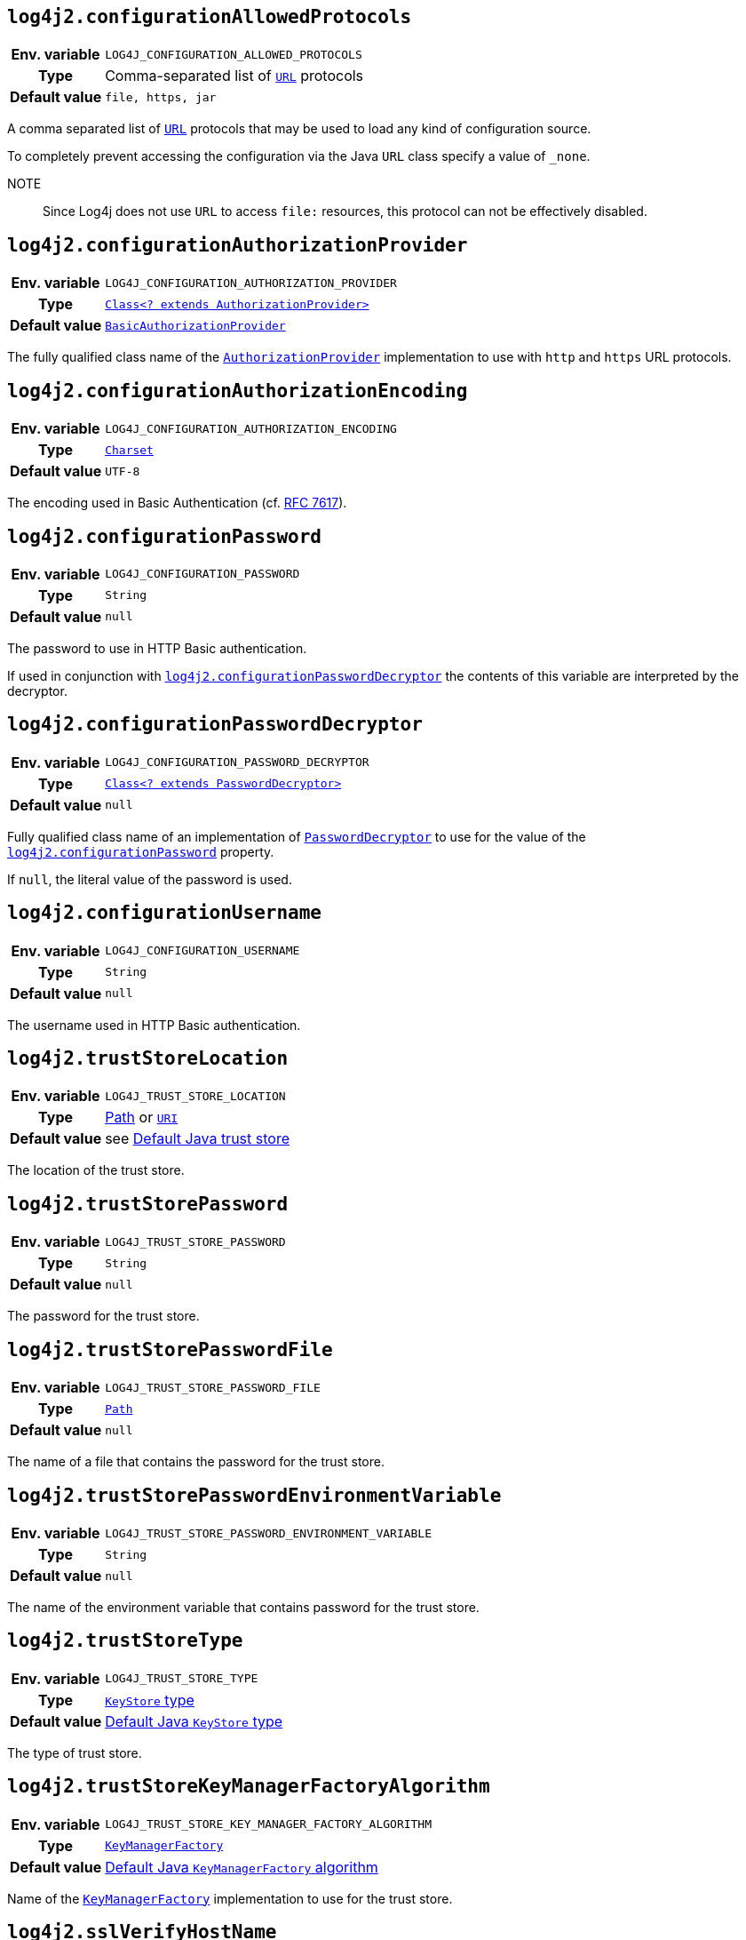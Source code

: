 ////
    Licensed to the Apache Software Foundation (ASF) under one or more
    contributor license agreements.  See the NOTICE file distributed with
    this work for additional information regarding copyright ownership.
    The ASF licenses this file to You under the Apache License, Version 2.0
    (the "License"); you may not use this file except in compliance with
    the License.  You may obtain a copy of the License at

         http://www.apache.org/licenses/LICENSE-2.0

    Unless required by applicable law or agreed to in writing, software
    distributed under the License is distributed on an "AS IS" BASIS,
    WITHOUT WARRANTIES OR CONDITIONS OF ANY KIND, either express or implied.
    See the License for the specific language governing permissions and
    limitations under the License.
////
:jsse-default-keystores: https://docs.oracle.com/en/java/javase/21/security/java-secure-socket-extension-jsse-reference-guide.html#GUID-7D9F43B8-AABF-4C5B-93E6-3AFB18B66150

[id=log4j2.configurationAllowedProtocols]
== `log4j2.configurationAllowedProtocols`

[cols="1h,5"]
|===
| Env. variable | `LOG4J_CONFIGURATION_ALLOWED_PROTOCOLS`
| Type          | Comma-separated list of https://docs.oracle.com/javase/{java-target-version}/docs/api/java/net/URL.html[`URL`] protocols
| Default value | `file, https, jar`
|===

A comma separated list of https://docs.oracle.com/javase/{java-target-version}/docs/api/java/net/URL.html[`URL`] protocols that may be used to load any kind of configuration source.

To completely prevent accessing the configuration via the Java `URL` class specify a value of `_none`.

NOTE:: Since Log4j does not use `URL` to access `file:` resources, this protocol can not be effectively disabled.

[id=log4j2.configurationAuthorizationProvider]
== `log4j2.configurationAuthorizationProvider`

[cols="1h,5"]
|===
| Env. variable
| `LOG4J_CONFIGURATION_AUTHORIZATION_PROVIDER`

| Type
| link:../javadoc/log4j-core/org/apache/logging/log4j/core/util/AuthorizationProvider.html[`Class<? extends AuthorizationProvider>`]

| Default value
| link:../javadoc/log4j-core/org/apache/logging/log4j/core/util/BasicAuthorizationProvider.html[`BasicAuthorizationProvider`]
|===

The fully qualified class name of the
link:../javadoc/log4j-core/org/apache/logging/log4j/core/util/AuthorizationProvider.html[`AuthorizationProvider`]
implementation to use with `http` and `https` URL protocols.

[id=log4j2.configurationAuthorizationEncoding]
== `log4j2.configurationAuthorizationEncoding`

[cols="1h,5"]
|===
| Env. variable | `LOG4J_CONFIGURATION_AUTHORIZATION_ENCODING`
| Type          | https://docs.oracle.com/javase/8/docs/api/java/nio/charset/Charset.html[`Charset`]
| Default value | `UTF-8`
|===

The encoding used in Basic Authentication (cf. https://datatracker.ietf.org/doc/html/rfc7617[RFC 7617]).

[id=log4j2.configurationPassword]
== `log4j2.configurationPassword`

[cols="1h,5"]
|===
| Env. variable | `LOG4J_CONFIGURATION_PASSWORD`
| Type          | `String`
| Default value | `null`
|===

The password to use in HTTP Basic authentication.

If used in conjunction with <<log4j2.configurationPasswordDecryptor>> the contents of this variable are interpreted by the decryptor.

[id=log4j2.configurationPasswordDecryptor]
== `log4j2.configurationPasswordDecryptor`

[cols="1h,5"]
|===
| Env. variable
| `LOG4J_CONFIGURATION_PASSWORD_DECRYPTOR`

| Type
| link:../javadoc/log4j-core/org/apache/logging/log4j/core/util/PasswordDecryptor.html[`Class<? extends PasswordDecryptor>`]

| Default value
| `null`
|===

Fully qualified class name of an implementation of
link:../javadoc/log4j-core/org/apache/logging/log4j/core/util/PasswordDecryptor.html[`PasswordDecryptor`]
to use for the value of the <<log4j2.configurationPassword>> property.

If `null`, the literal value of the password is used.

[id=log4j2.configurationUsername]
== `log4j2.configurationUsername`

[cols="1h,5"]
|===
| Env. variable | `LOG4J_CONFIGURATION_USERNAME`
| Type          | `String`
| Default value | `null`
|===

The username used in HTTP Basic authentication.

[id=log4j2.trustStoreLocation]
== `log4j2.trustStoreLocation`

[cols="1h,5"]
|===
| Env. variable | `LOG4J_TRUST_STORE_LOCATION`
| Type          | https://docs.oracle.com/javase/{java-target-version}/docs/api/java/nio/file/Path.html[Path] or https://docs.oracle.com/javase/{java-target-version}/docs/api/java/net/URI.html[`URI`]
| Default value | see link:{jsse-default-keystores}[Default Java trust store]
|===

The location of the trust store.

[id=log4j2.trustStorePassword]
== `log4j2.trustStorePassword`

[cols="1h,5"]
|===
| Env. variable | `LOG4J_TRUST_STORE_PASSWORD`
| Type          | `String`
| Default value | `null`
|===

The password for the trust store.

[id=log4j2.trustStorePasswordFile]
== `log4j2.trustStorePasswordFile`

[cols="1h,5"]
|===
| Env. variable | `LOG4J_TRUST_STORE_PASSWORD_FILE`
| Type          | https://docs.oracle.com/javase/{java-target-version}/docs/api/java/nio/file/Path.html[`Path`]
| Default value | `null`
|===

The name of a file that contains the password for the trust store.

[id=log4j2.trustStorePasswordEnvironmentVariable]
== `log4j2.trustStorePasswordEnvironmentVariable`

[cols="1h,5"]
|===
| Env. variable | `LOG4J_TRUST_STORE_PASSWORD_ENVIRONMENT_VARIABLE`
| Type          | `String`
| Default value | `null`
|===

The name of the environment variable that contains password for the trust store.

[id=log4j2.trustStoreType]
== `log4j2.trustStoreType`

[cols="1h,5"]
|===
| Env. variable | `LOG4J_TRUST_STORE_TYPE`
| Type          | https://docs.oracle.com/javase/8/docs/technotes/guides/security/StandardNames.html#KeyStore[`KeyStore` type]
| Default value | https://docs.oracle.com/javase/{java-target-version}/docs/api/java/security/KeyStore.html#getDefaultType--[Default Java `KeyStore` type]
|===

The type of trust store.

[id=log4j2.trustStoreKeyManagerFactoryAlgorithm]
== `log4j2.trustStoreKeyManagerFactoryAlgorithm`

[cols="1h,5"]
|===
| Env. variable | `LOG4J_TRUST_STORE_KEY_MANAGER_FACTORY_ALGORITHM`
| Type          | https://docs.oracle.com/javase/8/docs/technotes/guides/security/StandardNames.html#KeyManagerFactory[`KeyManagerFactory`]
| Default value | https://docs.oracle.com/javase/{java-target-version}/docs/api/javax/net/ssl/KeyManagerFactory.html#getDefaultAlgorithm--[Default Java `KeyManagerFactory` algorithm]
|===

Name of the https://docs.oracle.com/javase/{java-target-version}/docs/api/javax/net/ssl/KeyManagerFactory.html[`KeyManagerFactory`] implementation to use for the trust store.

[id=log4j2.sslVerifyHostName]
== `log4j2.sslVerifyHostName`

[cols="1h,5"]
|===
| Env. variable | `LOG4J_SSL_VERIFY_HOST_NAME`
| Type          | `boolean`
| Default value | `false`
|===

If `true` enables verification of the name of the TLS server.

[id=log4j2.keyStoreLocation]
== `log4j2.keyStoreLocation`

[cols="1h,5"]
|===
| Env. variable | `LOG4J_KEY_STORE_LOCATION`
| Type          | https://docs.oracle.com/javase/{java-target-version}/docs/api/java/nio/file/Path.html[`Path`] or
https://docs.oracle.com/javase/{java-target-version}/docs/api/java/net/URI.html[`URI`]
| Default value | see link:{jsse-default-keystores}[Default Java key store]
|===

The location of the private key store.

[id=log4j2.keyStorePassword]
== `log4j2.keyStorePassword`

[cols="1h,5"]
|===
| Env. variable | `LOG4J_KEY_STORE_PASSWORD`
| Type          | `String`
| Default value | `null`
|===

The password for the private key store.

[id=log4j2.keyStorePasswordFile]
== `log4j2.keyStorePasswordFile`

[cols="1h,5"]
|===
| Env. variable | `LOG4J_KEY_STORE_PASSWORD_FILE`
| Type          | https://docs.oracle.com/javase/{java-target-version}/docs/api/java/nio/file/Path.html[`Path`]
| Default value | `null`
|===

The name of a file that contains the password for the private key store.

[id=log4j2.keyStorePasswordEnvironmentVariable]
== `log4j2.keyStorePasswordEnvironmentVariable`

[cols="1h,5"]
|===
| Env. variable | `LOG4J_KEY_STORE_PASSWORD_ENVIRONMENT_VARIABLE`
| Type          | `String`
| Default value | `null`
|===

The name of the environment variable that contains the password for the private key store.

[id=log4j2.keyStoreType]
== `log4j2.keyStoreType`

[cols="1h,5"]
|===
| Env. variable | `LOG4J_KEY_STORE_TYPE`
| Type          | https://docs.oracle.com/javase/8/docs/technotes/guides/security/StandardNames.html#KeyStore[`KeyStore`]
| Default value | https://docs.oracle.com/javase/{java-target-version}/docs/api/java/security/KeyStore.html#getDefaultType--[Default Java `KeyStore` type]
|===

The type of private key store.
See https://docs.oracle.com/javase/8/docs/technotes/guides/security/StandardNames.html#KeyStore[`KeyStore`].

[id=log4j2.keyStoreKeyManagerFactoryAlgorithm]
== `log4j2.keyStoreKeyManagerFactoryAlgorithm`

[cols="1h,5"]
|===
| Env. variable | `LOG4J_KEY_STORE_KEY_MANAGER_FACTORY_ALGORITHM`
| Type          | https://docs.oracle.com/javase/8/docs/technotes/guides/security/StandardNames.html#KeyManagerFactory[`KeyManagerFactory`]
| Default value | https://docs.oracle.com/javase/{java-target-version}/docs/api/javax/net/ssl/KeyManagerFactory.html#getDefaultAlgorithm--[Default Java `KeyManagerFactory` algorithm]
|===

Name of the https://docs.oracle.com/javase/{java-target-version}/docs/api/javax/net/ssl/KeyManagerFactory.html[`KeyManagerFactory`] implementation to use for the private key store.
See https://docs.oracle.com/javase/8/docs/technotes/guides/security/StandardNames.html#KeyManagerFactory[`KeyManagerFactory`].